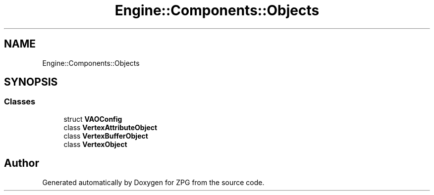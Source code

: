 .TH "Engine::Components::Objects" 3 "Sat Nov 3 2018" "Version 4.0" "ZPG" \" -*- nroff -*-
.ad l
.nh
.SH NAME
Engine::Components::Objects
.SH SYNOPSIS
.br
.PP
.SS "Classes"

.in +1c
.ti -1c
.RI "struct \fBVAOConfig\fP"
.br
.ti -1c
.RI "class \fBVertexAttributeObject\fP"
.br
.ti -1c
.RI "class \fBVertexBufferObject\fP"
.br
.ti -1c
.RI "class \fBVertexObject\fP"
.br
.in -1c
.SH "Author"
.PP 
Generated automatically by Doxygen for ZPG from the source code\&.
